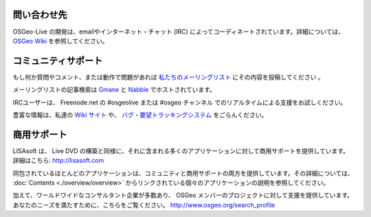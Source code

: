 ﻿問い合わせ先
================================================================================

OSGeo-Live の開発は、emailやインターネット・チャット (IRC)  によってコーディネートされています。詳細については、`OSGeo Wiki <http://wiki.osgeo.org/wiki/Live_GIS_Disc#Contact_Us>`_ を参照してください。

コミュニティサポート
================================================================================
もし何か質問やコメント、または動作で問題があれば `私たちのメーリングリスト <http://lists.osgeo.org/mailman/listinfo/live-demo>`_ にその内容を投稿してください 。

メーリングリストの記事検索は
`Gmane <http://news.gmane.org/gmane.comp.gis.osgeo.livedemo>`_ と
`Nabble <http://osgeo-org.1803224.n2.nabble.com/OSGeo-FOSS4G-LiveDVD-f3623430.html>`_ でホストされています。

IRCユーザーは、 Freenode.net の #osgeolive または #osgeo チャンネル でのリアルタイムによる支援をお試しください。

豊富な情報は、私達の `Wiki サイト <http://wiki.osgeo.org/wiki/Live_GIS_Disc>`_ や、 `バグ・要望トラッキングシステム <https://trac.osgeo.org/osgeo/report/10>`_ をごらんください。


商用サポート
================================================================================

.. image:: ../images/logos/lisasoftlogo.jpg
  :scale: 100%
  :alt: LISAsoft
  :target: http://lisasoft.com

LISAsoft は、 Live DVD の構築と同様に、それに含まれる多くのアプリケーションに対して商用サポートを提供しています。
詳細はこちら: http://lisasoft.com

同包されているほとんどのアプリケーションは、コミュニティと商用サポートの両方を提供しています。その詳細については、 :doc:`Contents <./overview/overview>` からリンクされている個々のアプリケーションの説明を参照してください。

加えて、ワールドワイドなコンサルタント企業が多数あり、 OSGeo メンバーのプロジェクトに対して支援を提供しています。あなたのニーズを満たすために、こちらをご覧ください。 http://www.osgeo.org/search_profile

